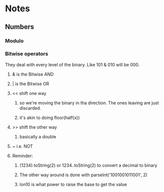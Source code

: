 * Notes
** Numbers
*** Modulo
*** Bitwise operators
    They deal with every level of the binary. Like 101 & 010 will be 000.
**** & is the Bitwise AND
**** | is the Bitwise OR
**** << shift one way
***** so we're moving the binary in tha direction. The ones leaving are just discarded.
***** it's akin to doing floor(half(x))
**** >> shift the other way
***** basically a double
**** ~ i.e. NOT
**** Reminder:
***** (1234).toString(2) or 1234..toString(2) to convert a decimal to binary
***** The other way around is done with parseInt('1001001011001', 2)
***** lon10 is what power to raise the base to get the value
